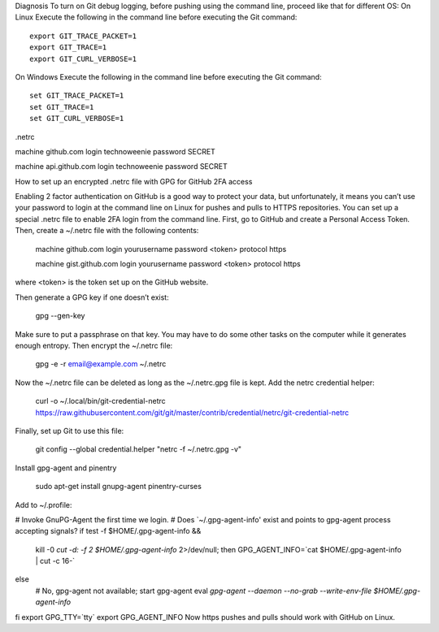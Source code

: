 Diagnosis
To turn on Git debug logging, before pushing using the command line, proceed like that for different OS:
On Linux
Execute the following in the command line before executing the Git command:

::

 export GIT_TRACE_PACKET=1
 export GIT_TRACE=1
 export GIT_CURL_VERBOSE=1

On Windows
Execute the following in the command line before executing the Git command:


::
 
 set GIT_TRACE_PACKET=1
 set GIT_TRACE=1
 set GIT_CURL_VERBOSE=1



.netrc

machine github.com
login technoweenie
password SECRET

machine api.github.com
login technoweenie
password SECRET






How to set up an encrypted .netrc file with GPG for GitHub 2FA access
 

Enabling 2 factor authentication on GitHub is a good way to protect your data, but unfortunately, it means you can’t use your password to login at the command line on Linux for pushes and pulls to HTTPS repositories. You can set up a special .netrc file to enable 2FA login from the command line.
First, go to GitHub and create a Personal Access Token. Then, create a ~/.netrc file with the following contents:

 machine github.com
 login yourusername
 password <token>
 protocol https

 machine gist.github.com
 login yourusername
 password <token>
 protocol https

where <token> is the token set up on the GitHub website.

Then generate a GPG key if one doesn’t exist:

 gpg --gen-key

Make sure to put a passphrase on that key. You may have to do some other tasks on the computer while it generates enough entropy. Then encrypt the ~/.netrc file:

 gpg -e -r email@example.com ~/.netrc

Now the ~/.netrc file can be deleted as long as the ~/.netrc.gpg file is kept. Add the netrc credential helper:

 curl -o ~/.local/bin/git-credential-netrc https://raw.githubusercontent.com/git/git/master/contrib/credential/netrc/git-credential-netrc

Finally, set up Git to use this file:

 git config --global credential.helper "netrc -f ~/.netrc.gpg -v"

Install gpg-agent and pinentry

 sudo apt-get install gnupg-agent pinentry-curses

Add to ~/.profile:

# Invoke GnuPG-Agent the first time we login.
# Does `~/.gpg-agent-info' exist and points to gpg-agent process accepting signals?
if test -f $HOME/.gpg-agent-info && \
    kill -0 `cut -d: -f 2 $HOME/.gpg-agent-info` 2>/dev/null; then
    GPG_AGENT_INFO=`cat $HOME/.gpg-agent-info | cut -c 16-`
else
    # No, gpg-agent not available; start gpg-agent
    eval `gpg-agent --daemon --no-grab --write-env-file $HOME/.gpg-agent-info`
fi
export GPG_TTY=`tty`
export GPG_AGENT_INFO
Now https pushes and pulls should work with GitHub on Linux.
